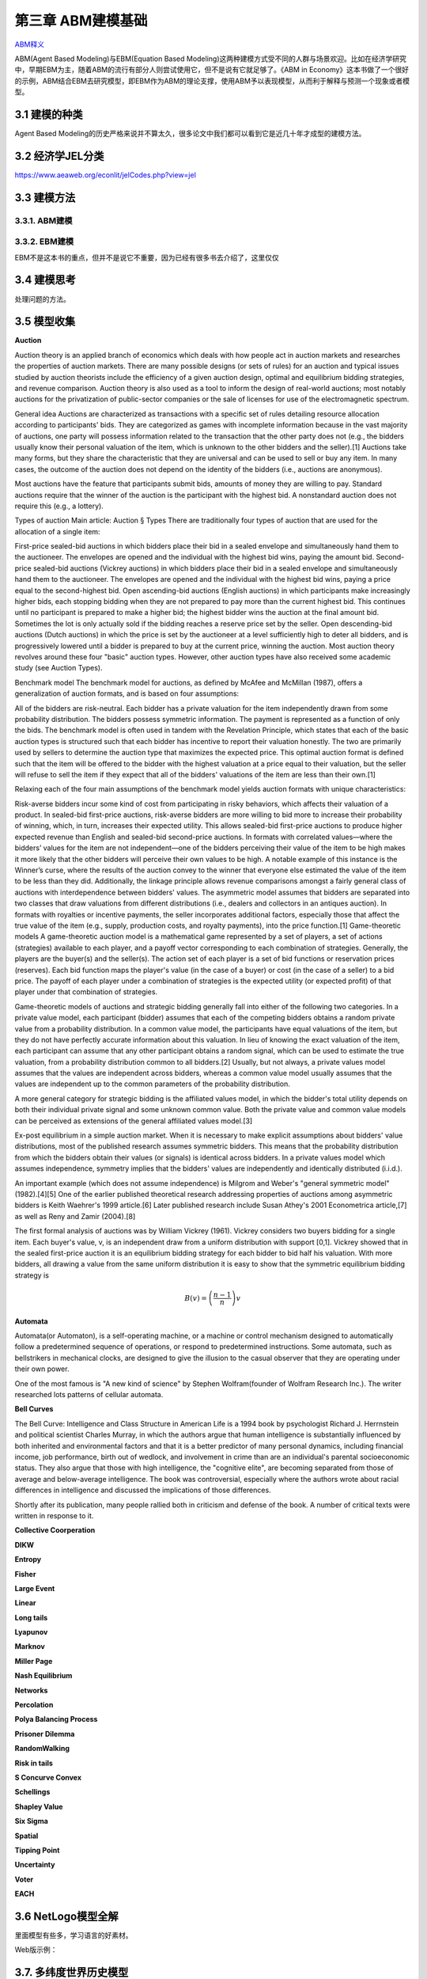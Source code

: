 ===================
第三章 ABM建模基础
===================

`ABM释义 <https://zh.wikipedia.org/wiki/%E4%B8%AA%E4%BD%93%E4%B8%BA%E6%9C%AC%E6%A8%A1%E5%9E%8B>`_

ABM(Agent Based Modeling)与EBM(Equation Based Modeling)这两种建模方式受不同的人群与场景欢迎。比如在经济学研究中，早期EBM为主，随着ABM的流行有部分人则尝试使用它，但不是说有它就足够了。《ABM in Economy》这本书做了一个很好的示例，ABM结合EBM去研究模型，即EBM作为ABM的理论支撑，使用ABM予以表现模型，从而利于解释与预测一个现象或者模型。

----------------
3.1 建模的种类
----------------

Agent Based Modeling的历史严格来说并不算太久，很多论文中我们都可以看到它是近几十年才成型的建模方法。

---------------------
3.2 经济学JEL分类
---------------------

https://www.aeaweb.org/econlit/jelCodes.php?view=jel

-------------
3.3 建模方法
-------------

3.3.1. ABM建模
================

3.3.2. EBM建模
===============

EBM不是这本书的重点，但并不是说它不重要，因为已经有很多书去介绍了，这里仅仅


-------------
3.4 建模思考
-------------

处理问题的方法。

-------------
3.5 模型收集
-------------

**Auction**

Auction theory is an applied branch of economics which deals with how people act in auction markets and researches the properties of auction markets. There are many possible designs (or sets of rules) for an auction and typical issues studied by auction theorists include the efficiency of a given auction design, optimal and equilibrium bidding strategies, and revenue comparison. Auction theory is also used as a tool to inform the design of real-world auctions; most notably auctions for the privatization of public-sector companies or the sale of licenses for use of the electromagnetic spectrum.

General idea
Auctions are characterized as transactions with a specific set of rules detailing resource allocation according to participants' bids. They are categorized as games with incomplete information because in the vast majority of auctions, one party will possess information related to the transaction that the other party does not (e.g., the bidders usually know their personal valuation of the item, which is unknown to the other bidders and the seller).[1] Auctions take many forms, but they share the characteristic that they are universal and can be used to sell or buy any item. In many cases, the outcome of the auction does not depend on the identity of the bidders (i.e., auctions are anonymous).

Most auctions have the feature that participants submit bids, amounts of money they are willing to pay. Standard auctions require that the winner of the auction is the participant with the highest bid. A nonstandard auction does not require this (e.g., a lottery).

Types of auction
Main article: Auction § Types
There are traditionally four types of auction that are used for the allocation of a single item:

First-price sealed-bid auctions in which bidders place their bid in a sealed envelope and simultaneously hand them to the auctioneer. The envelopes are opened and the individual with the highest bid wins, paying the amount bid.
Second-price sealed-bid auctions (Vickrey auctions) in which bidders place their bid in a sealed envelope and simultaneously hand them to the auctioneer. The envelopes are opened and the individual with the highest bid wins, paying a price equal to the second-highest bid.
Open ascending-bid auctions (English auctions) in which participants make increasingly higher bids, each stopping bidding when they are not prepared to pay more than the current highest bid. This continues until no participant is prepared to make a higher bid; the highest bidder wins the auction at the final amount bid. Sometimes the lot is only actually sold if the bidding reaches a reserve price set by the seller.
Open descending-bid auctions (Dutch auctions) in which the price is set by the auctioneer at a level sufficiently high to deter all bidders, and is progressively lowered until a bidder is prepared to buy at the current price, winning the auction.
Most auction theory revolves around these four "basic" auction types. However, other auction types have also received some academic study (see Auction Types).

Benchmark model
The benchmark model for auctions, as defined by McAfee and McMillan (1987), offers a generalization of auction formats, and is based on four assumptions:

All of the bidders are risk-neutral.
Each bidder has a private valuation for the item independently drawn from some probability distribution.
The bidders possess symmetric information.
The payment is represented as a function of only the bids.
The benchmark model is often used in tandem with the Revelation Principle, which states that each of the basic auction types is structured such that each bidder has incentive to report their valuation honestly. The two are primarily used by sellers to determine the auction type that maximizes the expected price. This optimal auction format is defined such that the item will be offered to the bidder with the highest valuation at a price equal to their valuation, but the seller will refuse to sell the item if they expect that all of the bidders' valuations of the item are less than their own.[1]

Relaxing each of the four main assumptions of the benchmark model yields auction formats with unique characteristics:

Risk-averse bidders incur some kind of cost from participating in risky behaviors, which affects their valuation of a product. In sealed-bid first-price auctions, risk-averse bidders are more willing to bid more to increase their probability of winning, which, in turn, increases their expected utility. This allows sealed-bid first-price auctions to produce higher expected revenue than English and sealed-bid second-price auctions.
In formats with correlated values—where the bidders’ values for the item are not independent—one of the bidders perceiving their value of the item to be high makes it more likely that the other bidders will perceive their own values to be high. A notable example of this instance is the Winner’s curse, where the results of the auction convey to the winner that everyone else estimated the value of the item to be less than they did. Additionally, the linkage principle allows revenue comparisons amongst a fairly general class of auctions with interdependence between bidders' values.
The asymmetric model assumes that bidders are separated into two classes that draw valuations from different distributions (i.e., dealers and collectors in an antiques auction).
In formats with royalties or incentive payments, the seller incorporates additional factors, especially those that affect the true value of the item (e.g., supply, production costs, and royalty payments), into the price function.[1]
Game-theoretic models
A game-theoretic auction model is a mathematical game represented by a set of players, a set of actions (strategies) available to each player, and a payoff vector corresponding to each combination of strategies. Generally, the players are the buyer(s) and the seller(s). The action set of each player is a set of bid functions or reservation prices (reserves). Each bid function maps the player's value (in the case of a buyer) or cost (in the case of a seller) to a bid price. The payoff of each player under a combination of strategies is the expected utility (or expected profit) of that player under that combination of strategies.

Game-theoretic models of auctions and strategic bidding generally fall into either of the following two categories. In a private value model, each participant (bidder) assumes that each of the competing bidders obtains a random private value from a probability distribution. In a common value model, the participants have equal valuations of the item, but they do not have perfectly accurate information about this valuation. In lieu of knowing the exact valuation of the item, each participant can assume that any other participant obtains a random signal, which can be used to estimate the true valuation, from a probability distribution common to all bidders.[2] Usually, but not always, a private values model assumes that the values are independent across bidders, whereas a common value model usually assumes that the values are independent up to the common parameters of the probability distribution.

A more general category for strategic bidding is the affiliated values model, in which the bidder's total utility depends on both their individual private signal and some unknown common value. Both the private value and common value models can be perceived as extensions of the general affiliated values model.[3]


Ex-post equilibrium in a simple auction market.
When it is necessary to make explicit assumptions about bidders' value distributions, most of the published research assumes symmetric bidders. This means that the probability distribution from which the bidders obtain their values (or signals) is identical across bidders. In a private values model which assumes independence, symmetry implies that the bidders' values are independently and identically distributed (i.i.d.).

An important example (which does not assume independence) is Milgrom and Weber's "general symmetric model" (1982).[4][5] One of the earlier published theoretical research addressing properties of auctions among asymmetric bidders is Keith Waehrer's 1999 article.[6] Later published research include Susan Athey's 2001 Econometrica article,[7] as well as Reny and Zamir (2004).[8]

The first formal analysis of auctions was by William Vickrey (1961). Vickrey considers two buyers bidding for a single item. Each buyer's value, v, is an independent draw from a uniform distribution with support [0,1]. Vickrey showed that in the sealed first-price auction it is an equilibrium bidding strategy for each bidder to bid half his valuation. With more bidders, all drawing a value from the same uniform distribution it is easy to show that the symmetric equilibrium bidding strategy is

.. math::

    B(v)=\left(\frac{n-1}{n}\right)v

**Automata**

Automata(or Automaton), is a self-operating machine, or a machine or control mechanism designed to automatically follow a predetermined sequence of operations, or respond to predetermined instructions. Some automata, such as bellstrikers in mechanical clocks, are designed to give the illusion to the casual observer that they are operating under their own power.

One of the most famous is "A new kind of science" by Stephen Wolfram(founder of Wolfram Research Inc.). The writer researched lots patterns of cellular automata.

.. image:: ../images/Gospers_glider_gun.gif
    :align: center

**Bell Curves**

The Bell Curve: Intelligence and Class Structure in American Life is a 1994 book by psychologist Richard J. Herrnstein and political scientist Charles Murray, in which the authors argue that human intelligence is substantially influenced by both inherited and environmental factors and that it is a better predictor of many personal dynamics, including financial income, job performance, birth out of wedlock, and involvement in crime than are an individual's parental socioeconomic status. They also argue that those with high intelligence, the "cognitive elite", are becoming separated from those of average and below-average intelligence. The book was controversial, especially where the authors wrote about racial differences in intelligence and discussed the implications of those differences.

Shortly after its publication, many people rallied both in criticism and defense of the book. A number of critical texts were written in response to it.

.. image:: ../images/TheBellCurve.gif
	:align: center

**Collective Coorperation**

**DIKW**

**Entropy**

**Fisher**

**Large Event**

**Linear**

**Long tails**

**Lyapunov**

**Marknov**

**Miller Page**

**Nash Equilibrium**

**Networks**

**Percolation**

**Polya Balancing Process**

**Prisoner Dilemma**

**RandomWalking**

**Risk in tails**

**S Concurve Convex**

**Schellings**

**Shapley Value**

**Six Sigma**

**Spatial**

**Tipping Point**

**Uncertainty**

**Voter**

**EACH**

---------------------
3.6 NetLogo模型全解
---------------------

里面模型有些多，学习语言的好素材。

Web版示例：

.. raw:: html
    :file: ../files/TrafficGridGoal.html

-------------------------
3.7. 多纬度世界历史模型
-------------------------

非历史系统动力模型
=======================

`World3 模型 <https://en.wikipedia.org/wiki/World3>`_，`在线模拟 <https://insightmaker.com/insight/1954/The-World3-Model-A-Detailed-World-Forecaster>`_。

历史代理人模型
=======================

可归类（category）的群体；

可追溯的发展轨迹（track）；

可用GIS描述的群体载体（container）；

-------------------------------------------------------
3.8. 代理人外汇模拟(ABM Based Forex Trading Simulation)
-------------------------------------------------------

